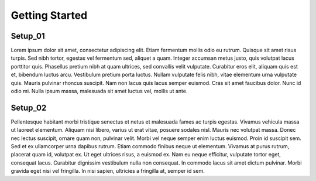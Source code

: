 Getting Started
===============

Setup_01
--------

Lorem ipsum dolor sit amet, consectetur adipiscing elit. Etiam fermentum mollis odio eu rutrum.
Quisque sit amet risus turpis. Sed nibh tortor, egestas vel fermentum sed, aliquet a quam.
Integer accumsan metus justo, quis volutpat lacus porttitor quis. Phasellus pretium nibh at quam ultrices,
sed convallis velit vulputate. Curabitur eros elit, aliquam quis est et, bibendum luctus arcu.
Vestibulum pretium porta luctus. Nullam vulputate felis nibh, vitae elementum urna vulputate quis.
Mauris pulvinar rhoncus suscipit. Nam non lacus quis lacus semper euismod. Cras sit amet faucibus dolor.
Nunc id odio mi. Nulla ipsum massa, malesuada sit amet luctus vel, mollis ut ante.

Setup_02
--------

Pellentesque habitant morbi tristique senectus et netus et malesuada fames ac turpis egestas.
Vivamus vehicula massa ut laoreet elementum. Aliquam nisi libero, varius ut erat vitae, posuere sodales nisl.
Mauris nec volutpat massa. Donec nec lectus suscipit, ornare quam non, pulvinar velit.
Morbi vel neque semper enim luctus euismod. Proin id suscipit sem. Sed et ex ullamcorper urna dapibus rutrum.
Etiam commodo finibus neque ut elementum. Vivamus at purus rutrum, placerat quam id, volutpat ex.
Ut eget ultrices risus, a euismod ex. Nam eu neque efficitur, vulputate tortor eget, consequat lacus.
Curabitur dignissim vestibulum nulla non consequat. In commodo lacus sit amet dictum pulvinar.
Morbi gravida eget nisi vel fringilla. In nisi sapien, ultricies a fringilla at, semper id sem.
